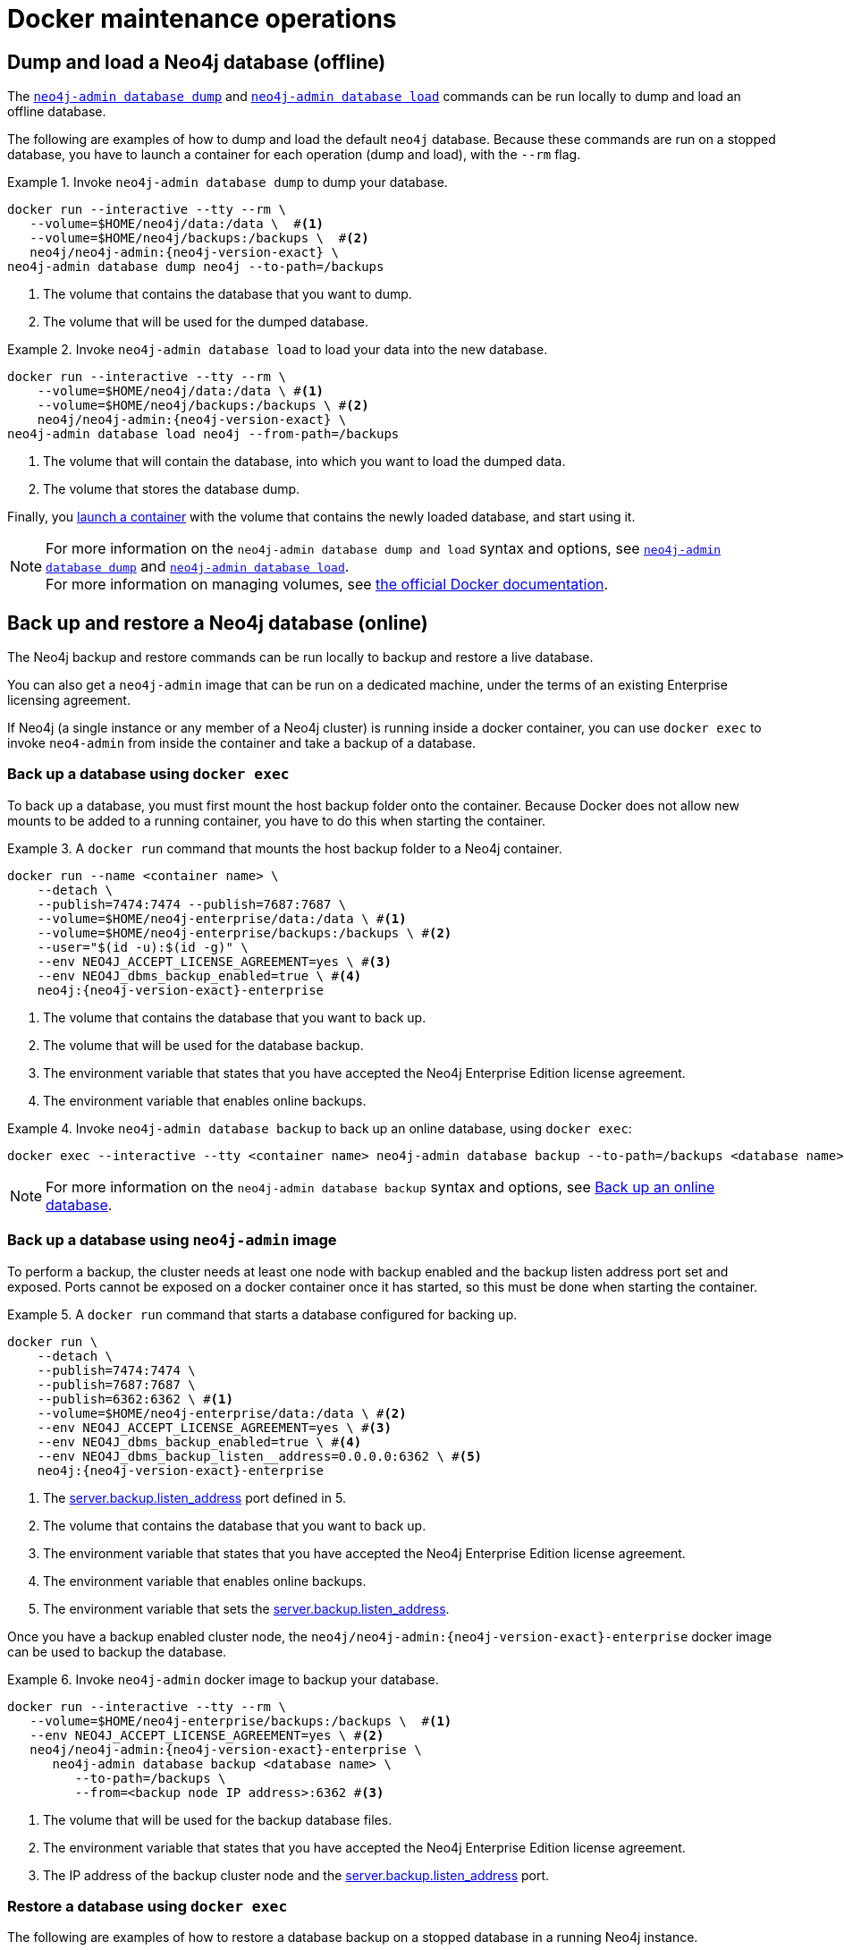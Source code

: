 [[docker-maintenance]]
= Docker maintenance operations
:description: Basic maintenance operations when running Neo4j in a Docker container. 

[[docker-neo4j-dump]]
== Dump and load a Neo4j database (offline)

The xref:backup-restore/offline-backup.adoc[`neo4j-admin database dump`] and xref:backup-restore/restore-dump.adoc[`neo4j-admin database load`] commands can be run locally to dump and load an offline database.

The following are examples of how to dump and load the default `neo4j` database.
Because these commands are run on a stopped database, you have to launch a container for each operation (dump and load), with the `--rm` flag.

.Invoke `neo4j-admin database dump` to dump your database.
====
[source, shell, subs="attributes+,+macros"]
----
docker run --interactive --tty --rm \
   --volume=$HOME/neo4j/data:/data \  #<1>
   --volume=$HOME/neo4j/backups:/backups \  #<2>
   neo4j/neo4j-admin:{neo4j-version-exact} \
neo4j-admin database dump neo4j --to-path=/backups
----
<1> The volume that contains the database that you want to dump.
<2> The volume that will be used for the dumped database.
====

.Invoke `neo4j-admin database load` to load your data into the new database.
====
[source, shell, subs="attributes+,+macros"]
----
docker run --interactive --tty --rm \
    --volume=$HOME/neo4j/data:/data \ #<1>
    --volume=$HOME/neo4j/backups:/backups \ #<2>
    neo4j/neo4j-admin:{neo4j-version-exact} \
neo4j-admin database load neo4j --from-path=/backups
----
<1> The volume that will contain the database, into which you want to load the dumped data.
<2> The volume that stores the database dump.
====

Finally, you xref:docker/introduction.adoc#docker-user[launch a container] with the volume that contains the newly loaded database, and start using it.

[NOTE]
For more information on the `neo4j-admin database dump and load` syntax and options, see xref:backup-restore/offline-backup.adoc#offline-backup-command-options[`neo4j-admin database dump`] and xref:backup-restore/restore-dump.adoc#restore-dump-command-options[`neo4j-admin database load`]. +
For more information on managing volumes, see https://docs.docker.com/storage/volumes/[the official Docker documentation^].

[role=enterprise-edition]
[[docker-neo4j-backup-restore]]
== Back up and restore a Neo4j database (online)
The Neo4j backup and restore commands can be run locally to backup and restore a live database.


You can also get a `neo4j-admin` image that can be run on a dedicated machine, under the terms of an existing Enterprise licensing agreement.

If Neo4j (a single instance or any member of a Neo4j cluster) is running inside a docker container, you can use `docker exec` to invoke `neo4-admin` from inside the container and take a backup of a database.


[role=enterprise-edition]
[[docker-neo4j-backup-exec]]
=== Back up a database using `docker exec`

To back up a database, you must first mount the host backup folder onto the container.
Because Docker does not allow new mounts to be added to a running container, you have to do this when starting the container.


.A `docker run` command that mounts the host backup folder to a Neo4j container.
====
[source, shell, subs="attributes+,+macros"]
----
docker run --name <container name> \
    --detach \
    --publish=7474:7474 --publish=7687:7687 \
    --volume=$HOME/neo4j-enterprise/data:/data \ #<1>
    --volume=$HOME/neo4j-enterprise/backups:/backups \ #<2>
    --user="$(id -u):$(id -g)" \
    --env NEO4J_ACCEPT_LICENSE_AGREEMENT=yes \ #<3>
    --env NEO4J_dbms_backup_enabled=true \ #<4>
    neo4j:{neo4j-version-exact}-enterprise
----

<1> The volume that contains the database that you want to back up.
<2> The volume that will be used for the database backup.
<3> The environment variable that states that you have accepted the Neo4j Enterprise Edition license agreement.
<4> The environment variable that enables online backups.
====

.Invoke `neo4j-admin database backup` to back up an online database, using `docker exec`:
====
[source, shell]
----
docker exec --interactive --tty <container name> neo4j-admin database backup --to-path=/backups <database name>
----
====

[NOTE]
For more information on the `neo4j-admin database backup` syntax and options, see xref:backup-restore/online-backup.adoc[Back up an online database].


[role=enterprise-edition]
[[docker-neo4j-backup-admin]]
=== Back up a database using `neo4j-admin` image

To perform a backup, the cluster needs at least one node with backup enabled and the backup listen address port set and exposed.
Ports cannot be exposed on a docker container once it has started, so this must be done when starting the container.

.A `docker run` command that starts a database configured for backing up.
====
[source, shell, subs="attributes+,+macros"]
----
docker run \
    --detach \
    --publish=7474:7474 \
    --publish=7687:7687 \
    --publish=6362:6362 \ #<1>
    --volume=$HOME/neo4j-enterprise/data:/data \ #<2>
    --env NEO4J_ACCEPT_LICENSE_AGREEMENT=yes \ #<3>
    --env NEO4J_dbms_backup_enabled=true \ #<4>
    --env NEO4J_dbms_backup_listen__address=0.0.0.0:6362 \ #<5>
    neo4j:{neo4j-version-exact}-enterprise
----
<1> The xref:reference/configuration-settings.adoc#config_server.backup.listen_address[server.backup.listen_address] port defined in 5.
<2> The volume that contains the database that you want to back up.
<3> The environment variable that states that you have accepted the Neo4j Enterprise Edition license agreement.
<4> The environment variable that enables online backups.
<5> The environment variable that sets the xref:reference/configuration-settings.adoc#config_server.backup.listen_address[server.backup.listen_address].
====

Once you have a backup enabled cluster node, the `neo4j/neo4j-admin:{neo4j-version-exact}-enterprise` docker image can be used to backup the database.

.Invoke `neo4j-admin` docker image to backup your database.
====
[source, shell, subs="attributes+,+macros"]
----
docker run --interactive --tty --rm \
   --volume=$HOME/neo4j-enterprise/backups:/backups \  #<1>
   --env NEO4J_ACCEPT_LICENSE_AGREEMENT=yes \ #<2>
   neo4j/neo4j-admin:{neo4j-version-exact}-enterprise \
      neo4j-admin database backup <database name> \
         --to-path=/backups \
         --from=<backup node IP address>:6362 #<3>
----
<1> The volume that will be used for the backup database files.
<2> The environment variable that states that you have accepted the Neo4j Enterprise Edition license agreement.
<3> The IP address of the backup cluster node and the xref:reference/configuration-settings.adoc#config_server.backup.listen_address[server.backup.listen_address] port.
====


[role=enterprise-edition]
[[docker-neo4j-restore-exec]]
=== Restore a database using `docker exec`

The following are examples of how to restore a database backup on a stopped database in a running Neo4j instance.

.A `docker run` command that creates a container to be used for restoring a database backup.
====
[source, shell, subs="attributes+,+macros"]
----
docker run --name <container name> \
    --detach \
    --publish=7474:7474 --publish=7687:7687 \
    --volume=$HOME/neo4j-enterprise/data:/data \ #<1>
    --volume=$HOME/neo4j-enterprise/backups:/backups \ #<2>
    --user="$(id -u):$(id -g)" \
    --env NEO4J_ACCEPT_LICENSE_AGREEMENT=yes \ #<3>
    neo4j:{neo4j-version-exact}-enterprise
----

<1> The volume that contains all your databases.
<2> The volume that contains the database backup.
<3> The environment variable that states that you have accepted the Neo4j Enterprise Edition license agreement.
====

.Invoke `cypher-shell` to stop the database that you want to use for the backup restore.
====
[source, shell]
----
docker exec -it <containerID/name> cypher-shell -u neo4j -p <my-password> -d system "stop database <database name>;"
----
====

.Invoke `neo4j-admin database restore` to restore a database backup.
====
[source, shell]
----
docker exec --interactive --tty <containerID/name> neo4j-admin database restore --from=/backups/<database backup name> --database=<database name>
----
====


[role=enterprise-edition]
[[docker-neo4j-restore-admin]]
=== Restore a database using `neo4j-admin` image

The `neo4j-admin database restore` action cannot be performed remotely, as it requires access to the neo4j _/data_ folder.
Consequently, backup files must be copied over to the new machine prior to a restore,
and the `neo4j-admin` docker image must be run on the same machine as the database to be restored.

.A `docker run` command that creates a container to be used for restoring a database backup.
====
[source, shell, subs="attributes+,+macros"]
----
docker run --name <container name> \
    --detach \
    --volume=$HOME/neo4j-enterprise/data:/data \ #<1>
    --env NEO4J_ACCEPT_LICENSE_AGREEMENT=yes \ #<2>
    neo4j:{neo4j-version-exact}-enterprise
----

<1> The volume that contains, or will contain, all your database data.
<2> The environment variable that states that you have accepted the Neo4j Enterprise Edition license agreement.
====


.Stop the old database, then restore the backup database using `neo4j/neo4j-admin:{neo4j-version-exact}-enterprise`. Finally start the database again containing the new data.
====
[source, shell]
----
docker exec -it <containerID/name> cypher-shell -u neo4j -p <my-password> -d system "stop database <database name>;"
----
[source, shell]
----
docker run --interactive --tty --rm \
   --volume=$HOME/neo4j-enterprise/data:/data \ #<1>
   --volume=$HOME/neo4j-enterprise/backups:/backups \  #<2>
   --env NEO4J_ACCEPT_LICENSE_AGREEMENT=yes \ #<3>
   neo4j/neo4j-admin:{neo4j-version-exact}-enterprise \
      neo4j-admin database restore \
         <database name> \
         --from-path=/backups/<database name>
----
[source, shell]
----
docker exec -it <containerID/name> cypher-shell -u neo4j -p <my-password> -d system "start database <database name>;"
----
<1> The volume that contains, or will contain, all your database data. This must be the same data folder that the `neo4j` database container is using.
<2> The volume that contains the database backup.
<3> The environment variable that states that you have accepted the Neo4j Enterprise Edition license agreement.
====

[NOTE]
====
For more information on the `neo4j-admin database restore` syntax and options, see xref:backup-restore/restore-backup.adoc[Restore a database backup].
====

Finally, you can use xref:docker/operations.adoc#docker-cypher-shell-example[the Cypher Shell tool] to verify that your data has been restored.

[[docker-monitoring]]
== Monitor Neo4j

Neo4j logging output is written to files in the _/logs_ directory.
This directory is mounted as a _/logs_ volume.

[TIP]
====
For more information about configuring Neo4j, see xref:docker/configuration.adoc[Configuration]. +
For more information about the Neo4j log files, see xref:monitoring/logging.adoc[Logging].
====
